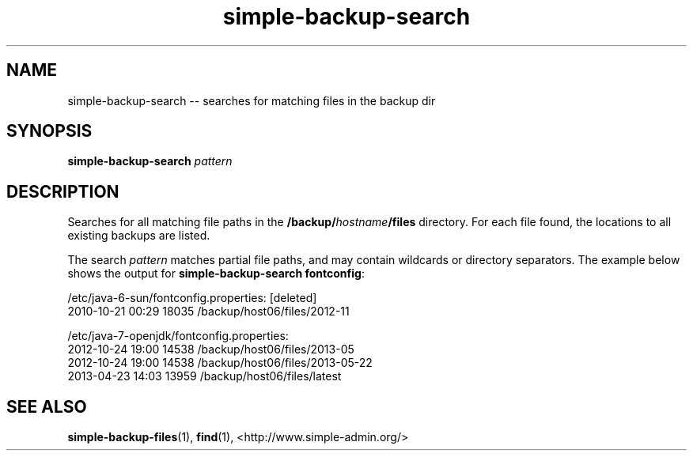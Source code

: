 .TH "simple-backup-search" "1" "Simple-Admin" "" "Simple-Admin"
.\" -----------------------------------------------------------------
.\" * disable hyphenation
.nh
.\" * disable justification (adjust text to left margin only)
.ad l
.\" -----------------------------------------------------------------
.SH "NAME"
simple-backup-search -- searches for matching files in the backup dir
.SH "SYNOPSIS"
.sp
.nf
\fBsimple-backup-search\fR \fIpattern\fR
.fi
.sp
.SH "DESCRIPTION"
.sp
Searches for all matching file paths in the \fB/backup/\fIhostname\fB/files\fR
directory. For each file found, the locations to all existing backups are
listed.

The search \fIpattern\fR matches partial file paths, and may contain wildcards
or directory separators. The example below shows the output for
\fBsimple-backup-search fontconfig\fR:
.sp
.nf
    /etc/java-6-sun/fontconfig.properties: [deleted]
      2010-10-21 00:29      18035  /backup/host06/files/2012-11

    /etc/java-7-openjdk/fontconfig.properties:
      2012-10-24 19:00      14538  /backup/host06/files/2013-05
      2012-10-24 19:00      14538  /backup/host06/files/2013-05-22
      2013-04-23 14:03      13959  /backup/host06/files/latest
.fi
.sp
.SH "SEE ALSO"
.sp
\fBsimple-backup-files\fR(1),
\fBfind\fR(1),
<http://www.simple-admin.org/>
